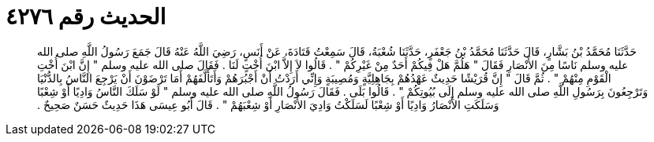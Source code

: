 
= الحديث رقم ٤٢٧٦

[quote.hadith]
حَدَّثَنَا مُحَمَّدُ بْنُ بَشَّارٍ، قَالَ حَدَّثَنَا مُحَمَّدُ بْنُ جَعْفَرٍ، حَدَّثَنَا شُعْبَةُ، قَالَ سَمِعْتُ قَتَادَةَ، عَنْ أَنَسٍ، رَضِيَ اللَّهُ عَنْهُ قَالَ جَمَعَ رَسُولُ اللَّهِ صلى الله عليه وسلم نَاسًا مِنَ الأَنْصَارِ فَقَالَ ‏"‏ هَلُمَّ هَلْ فِيكُمْ أَحَدٌ مِنْ غَيْرِكُمْ ‏"‏ ‏.‏ قَالُوا لاَ إِلاَّ ابْنَ أُخْتٍ لَنَا ‏.‏ فَقَالَ صلى الله عليه وسلم ‏"‏ إِنَّ ابْنَ أُخْتِ الْقَوْمِ مِنْهُمْ ‏"‏ ‏.‏ ثُمَّ قَالَ ‏"‏ إِنَّ قُرَيْشًا حَدِيثٌ عَهْدُهُمْ بِجَاهِلِيَّةٍ وَمُصِيبَةٍ وَإِنِّي أَرَدْتُ أَنْ أَجْبُرَهُمْ وَأَتَأَلَّفَهُمْ أَمَا تَرْضَوْنَ أَنْ يَرْجِعَ النَّاسُ بِالدُّنْيَا وَتَرْجِعُونَ بِرَسُولِ اللَّهِ صلى الله عليه وسلم إِلَى بُيُوتِكُمْ ‏"‏ ‏.‏ قَالُوا بَلَى ‏.‏ فَقَالَ رَسُولُ اللَّهِ صلى الله عليه وسلم ‏"‏ لَوْ سَلَكَ النَّاسُ وَادِيًا أَوْ شِعْبًا وَسَلَكَتِ الأَنْصَارُ وَادِيًا أَوْ شِعْبًا لَسَلَكْتُ وَادِيَ الأَنْصَارِ أَوْ شِعْبَهُمْ ‏"‏ ‏.‏ قَالَ أَبُو عِيسَى هَذَا حَدِيثٌ حَسَنٌ صَحِيحٌ ‏.‏